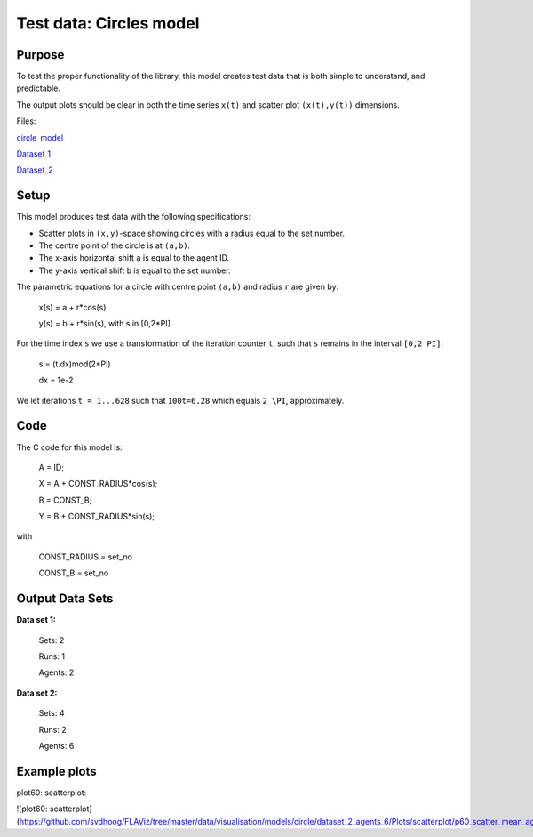 Test data: Circles model
=======

Purpose
-------

To test the proper functionality of the library, this model creates test data that is both simple to understand, and predictable.

The output plots should be clear in both the time series ``x(t)`` and scatter plot ``(x(t),y(t))`` dimensions.


Files:

circle_model_

.. _circle_model: https://github.com/svdhoog/FLAViz/tree/master/data/visualisation/models/circle

Dataset_1_

.. _Dataset_1: https://github.com/svdhoog/FLAViz/tree/master/data/visualisation/models/circle/dataset_1_agents_2/h5_agentwise

Dataset_2_

.. _Dataset_2: https://github.com/svdhoog/FLAViz/tree/master/data/visualisation/models/circle/dataset_2_agents_6/h5_agentwise


Setup
-------

This model produces test data with the following specifications:

- Scatter plots in ``(x,y)``-space showing circles with a radius equal to the set number.
- The centre point of the circle is at ``(a,b)``.
- The x-axis horizontal shift ``a`` is equal to the agent ID.
- The y-axis vertical shift ``b`` is equal to the set number.

The parametric equations for a circle with centre point ``(a,b)`` and radius ``r`` are given by:

	x(s) = a + r*cos(s)

	y(s) = b + r*sin(s), with s in [0,2*PI]

For the time index ``s`` we use a transformation of the iteration counter ``t``, such that ``s`` remains in the interval ``[0,2 PI]``:
 
	s = (t.dx)mod(2*PI)

	dx = 1e-2

We let iterations ``t = 1...628`` such that ``100t=6.28`` which equals ``2 \PI``, approximately.

Code
-------

The C code for this model is:

	A = ID;

	X = A + CONST_RADIUS*cos(s);

	B = CONST_B;

	Y = B + CONST_RADIUS*sin(s);

with

	CONST_RADIUS = set_no

	CONST_B = set_no

Output Data Sets
-------

**Data set 1:**

	Sets: 2

	Runs: 1
	
	Agents: 2

**Data set 2:**

	Sets: 4

	Runs: 2
	
	Agents: 6

Example plots
-------

plot60: scatterplot:

![plot60: scatterplot](https://github.com/svdhoog/FLAViz/tree/master/data/visualisation/models/circle/dataset_2_agents_6/Plots/scatterplot/p60_scatter_mean_agent_Agent_x_y.png)
